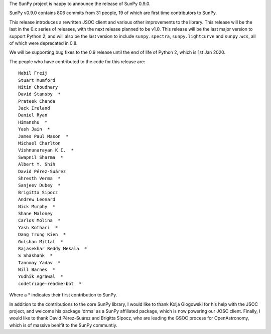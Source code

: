 The SunPy project is happy to announce the release of SunPy 0.9.0.

SunPy v0.9.0  contains 806 commits from 31 people, 19 of which are first time
contributors to SunPy.

This release introduces a rewritten JSOC client and various other improvements
to the library.  This release will be the last in the 0.x series of releases,
with the next release planned to be v1.0.  This release will be the last major
version to support Python 2, and will also be the last version to include
``sunpy.spectra``, ``sunpy.lightcurve`` and ``sunpy.wcs``, all of which were
deprecated in 0.8.

We will be supporting bug fixes to the 0.9 release until the end of life of
Python 2, which is 1st Jan 2020.


The people who have contributed to the code for this release are::


    Nabil Freij
    Stuart Mumford
    Nitin Choudhary
    David Stansby  *
    Prateek Chanda
    Jack Ireland
    Daniel Ryan
    Himanshu  *
    Yash Jain  *
    James Paul Mason  *
    Michael Charlton
    Vishnunarayan K I.  *
    Swapnil Sharma  *
    Albert Y. Shih
    David Pérez-Suárez
    Shresth Verma  *
    Sanjeev Dubey  *
    Brigitta Sipocz
    Andrew Leonard
    Nick Murphy  *
    Shane Maloney
    Carlos Molina  *
    Yash Kothari  *
    Dang Trung Kien  *
    Gulshan Mittal  *
    Rajasekhar Reddy Mekala  *
    S Shashank  *
    Tannmay Yadav  *
    Will Barnes  *
    Yudhik Agrawal  *
    codetriage-readme-bot  *

Where a \* indicates their first contribution to SunPy.

In addition to the contributions to the core SunPy library, I would like to
thank Kolja Glogowski for his help with the JSOC project, and welcome his
package 'drms' as a SunPy affiliated package, which is now powering our JOSC
client.  Finally, I would like to thank David Pérez-Suárez and Brigitta Sipocz,
who are leading the GSOC process for OpenAstronomy, which is of massive benifit
to the SunPy communtiy.
